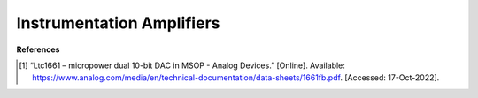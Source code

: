 Instrumentation Amplifiers
=====================================






**References**


.. [1] “Ltc1661 – micropower dual 10-bit DAC in MSOP - Analog Devices.” [Online]. Available:
    https://www.analog.com/media/en/technical-documentation/data-sheets/1661fb.pdf.
    [Accessed: 17-Oct-2022].


